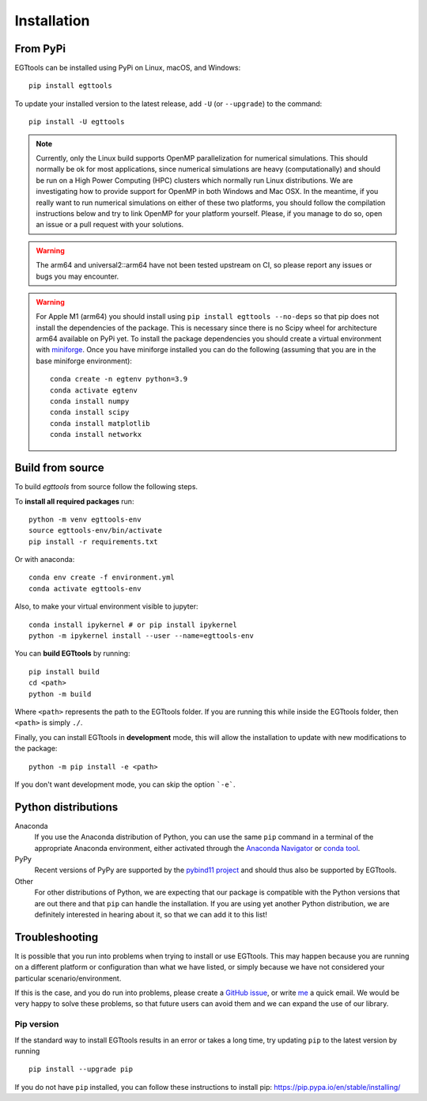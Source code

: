 Installation
============

From PyPi
------

EGTtools can be installed using PyPi on Linux, macOS, and Windows::

    pip install egttools

To update your installed version to the latest release, add ``-U`` (or ``--upgrade``) to the command::

    pip install -U egttools

.. note::

    Currently, only the Linux build supports OpenMP parallelization for numerical simulations. This should normally be
    ok for most applications, since numerical simulations are heavy (computationally) and should be run on a
    High Power Computing (HPC) clusters
    which normally run Linux distributions. We are investigating how to provide support for OpenMP in both Windows
    and Mac OSX. In the meantime, if you really want to run numerical simulations on either of these two platforms,
    you should follow the compilation instructions below and try to link OpenMP for your platform yourself.
    Please, if you manage to do so, open an issue or a pull request with your solutions.

.. warning::

    The arm64 and universal2::arm64 have not been tested upstream on CI, so please report any issues or bugs you
    may encounter.

.. warning::

    For Apple M1 (arm64) you should install using ``pip install egttools --no-deps`` so that pip does not
    install the dependencies of the package. This is necessary since there is no Scipy wheel for architecture arm64
    available on PyPi yet.
    To install the package dependencies you should create a virtual environment
    with `miniforge <https://github.com/conda-forge/miniforge>`_. Once you have miniforge installed you can do the
    following (assuming that you are in the base miniforge environment)::

        conda create -n egtenv python=3.9
        conda activate egtenv
        conda install numpy
        conda install scipy
        conda install matplotlib
        conda install networkx

Build from source
-----------------

To build `egttools` from source follow the following steps.

To **install all required packages** run::

    python -m venv egttools-env
    source egttools-env/bin/activate
    pip install -r requirements.txt

Or with anaconda::

    conda env create -f environment.yml
    conda activate egttools-env

Also, to make your virtual environment visible to jupyter::

    conda install ipykernel # or pip install ipykernel
    python -m ipykernel install --user --name=egttools-env

You can **build EGTtools** by running::

    pip install build
    cd <path>
    python -m build

Where ``<path>`` represents the path to the EGTtools folder. If you are running this while inside the EGTtools folder,
then ``<path>`` is simply ``./``.

Finally, you can install EGTtools in **development** mode, this will allow the installation to update with new
modifications to the package::

    python -m pip install -e <path>


If you don't want development mode, you can skip the option ```-e```.

Python distributions
--------------------

Anaconda
    If you use the Anaconda distribution of Python, you can use the same ``pip`` command in a terminal of the appropriate Anaconda environment, either activated through the `Anaconda Navigator <https://docs.continuum.io/anaconda/navigator/tutorials/manage-environments/#using-an-environment>`_ or `conda tool <https://conda.io/projects/continuumio-conda/en/latest/user-guide/tasks/manage-environments.html#activating-an-environment>`_.

PyPy
    Recent versions of PyPy are supported by the `pybind11 project <https://github.com/pybind/pybind11>`_ and should thus also be supported by EGTtools.

Other
    For other distributions of Python, we are expecting that our package is compatible with the Python versions that are out there and that ``pip`` can handle the installation. If you are using yet another Python distribution, we are definitely interested in hearing about it, so that we can add it to this list!



Troubleshooting
---------------

It is possible that you run into problems when trying to install or use EGTtools. This may happen because
you are running on a different platform or configuration than what we have listed, or simply because we have
not considered your particular scenario/environment.

If this is the case, and you do run into problems,
please create a `GitHub issue <https://github.com/Socrats/EGTtools/issues>`_,
or write `me <mailto:elias.fernandez.domingos@ulb.be>`_ a quick email.
We would be very happy to solve these problems, so that future users can avoid them and we can expand the use of our
library.


Pip version
^^^^^^^^^^^

If the standard way to install EGTtools results in an error or takes a long time,
try updating ``pip`` to the latest version by running ::

    pip install --upgrade pip

If you do not have ``pip`` installed, you can follow these instructions to
install pip: https://pip.pypa.io/en/stable/installing/